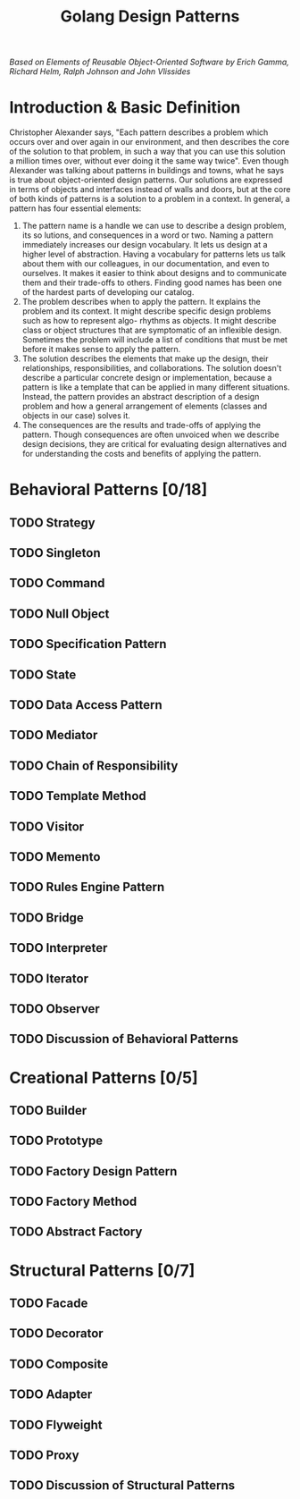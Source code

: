#+TITLE: Golang Design Patterns
#+DATA: <2022-01-15 Sat>
#+hugo_tags: "Computer Science"

#+BEGIN_PREVIEW
/Based on  Elements of Reusable Object-Oriented Software by Erich Gamma, Richard Helm, Ralph
Johnson and John Vlissides/
#+END_PREVIEW


* Introduction & Basic Definition

Christopher Alexander says, "Each pattern describes a problem which occurs over and over
again in our environment, and then describes the core of the solution to that problem, in
such a way that you can use this solution a million times over, without ever doing it the
same way twice". Even though Alexander was talking about patterns in buildings and towns,
what he says is true about object-oriented design patterns. Our solutions are expressed in
terms of objects and interfaces instead of walls and doors, but at the core of both kinds of
patterns is a solution to a problem in a context.  In general, a pattern has four essential
elements:

1. The pattern name is a handle we can use to describe a design problem, its so lutions, and consequences in a word or two. Naming a pattern immediately increases our design vocabulary. It lets us design at a higher level of abstraction. Having a vocabulary for patterns lets us talk about them with our colleagues, in our documentation, and even to ourselves. It makes it easier to think about designs and to communicate them and their trade-offs to others. Finding good names has been one of the hardest parts of developing our catalog.
2. The problem describes when to apply the pattern. It explains the problem and its context. It might describe specific design problems such as how to represent algo- rhythms as objects. It might describe class or object structures that are symptomatic of an inflexible design. Sometimes the problem will include a list of conditions that must be met before it makes sense to apply the pattern.
3. The solution describes the elements that make up the design, their relationships, responsibilities, and collaborations. The solution doesn't describe a particular concrete design or implementation, because a pattern is like a template that can be applied in many different situations. Instead, the pattern provides an abstract description of a design problem and how a general arrangement of elements (classes and objects in our case) solves it.
4. The consequences are the results and trade-offs of applying the pattern. Though consequences are often unvoiced when we describe design decisions, they are critical for evaluating design alternatives and for understanding the costs and benefits of applying the pattern.

* Behavioral Patterns [0/18]
** TODO Strategy
** TODO Singleton
** TODO Command
** TODO Null Object
** TODO Specification Pattern
** TODO State
** TODO Data Access Pattern
** TODO Mediator
** TODO Chain of Responsibility
** TODO Template Method
** TODO Visitor
** TODO Memento
** TODO Rules Engine Pattern
** TODO Bridge
** TODO Interpreter
** TODO Iterator
** TODO Observer
** TODO Discussion of Behavioral Patterns
* Creational Patterns [0/5]
** TODO Builder
** TODO Prototype
** TODO Factory Design Pattern
** TODO Factory Method
** TODO Abstract Factory
* Structural Patterns [0/7]
** TODO Facade
** TODO Decorator
** TODO Composite
** TODO Adapter
** TODO Flyweight
** TODO Proxy
** TODO Discussion of Structural Patterns
